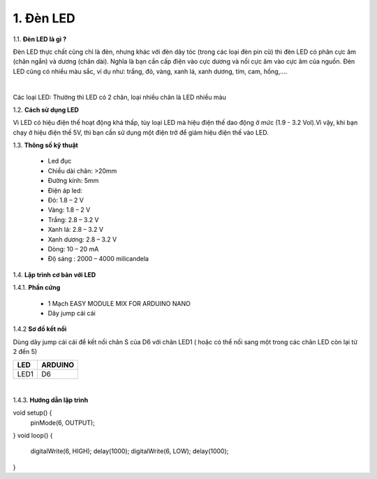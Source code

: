 1. **Đèn LED**
========

1.1. **Đèn LED là gì ?**

Đèn LED thực chất cũng chỉ là đèn, nhưng khác với đèn dây tóc (trong các loại đèn pin cũ) thì đèn LED có phân cực âm (chân ngắn) và dương (chân dài). Nghĩa là bạn cần cấp điện vào cực dương và nối cực âm vào cực âm của nguồn. Đèn LED cũng có nhiều màu sắc, ví dụ như: trắng, đỏ, vàng, xanh lá, xanh dương, tím, cam, hồng,....

.. image:: ../media/image16.jpeg
   :width: 5.58333in
   :height: 1.95775in
   :align: center
|

Các loại LED: Thường thì LED có 2 chân, loại nhiều chân là LED nhiều màu

1.2. **Cách sử dụng LED**

Vì LED có hiệu điện thế hoạt động khá thấp, tùy loại LED mà hiệu điện thế dao động ở mức (1.9 - 3.2 Vol).Vì vậy, khi bạn chạy ở hiệu điện thế 5V, thì bạn cần sử dụng một điện trở để giảm hiệu điện thế vào LED.

1.3. **Thông số kỹ thuật**

    -  Led đục
    -  Chiều dài chân: >20mm
    -  Đường kính: 5mm
    -  Điện áp led:
    -  Đỏ: 1.8 – 2 V
    -  Vàng: 1.8 – 2 V
    -  Trắng: 2.8 – 3.2 V
    -  Xanh lá: 2.8 – 3.2 V
    -  Xanh dương: 2.8 – 3.2 V
    -  Dòng: 10 – 20 mA
    -  Độ sáng : 2000 – 4000 milicandela

1.4. **Lập trình cơ bản với LED**

1.4.1. **Phần cứng**

    -  1 Mạch EASY MODULE MIX FOR ARDUINO NANO
    -  Dây jump cái cái

1.4.2 **Sơ đồ kết nối**

Dùng dây jump cái cái để kết nối chân S của D6 với chân LED1 ( hoặc có thể nối sang một trong các chân LED còn lại từ 2 đến 5)

+-----------------------------------+-----------------------------------+
| **LED**                           | **ARDUINO**                       |
+===================================+===================================+
| LED1                              | D6                                |
+-----------------------------------+-----------------------------------+

.. image:: ../media/image17.png
   :width: 6.5in
   :height: 3.94236in
   :align: center
|

1.4.3. **Hướng dẫn lập trình**

void setup() {
    pinMode(6, OUTPUT);
}
void loop() {
    digitalWrite(6, HIGH);
    delay(1000);
    digitalWrite(6, LOW);
    delay(1000);
}

.. 